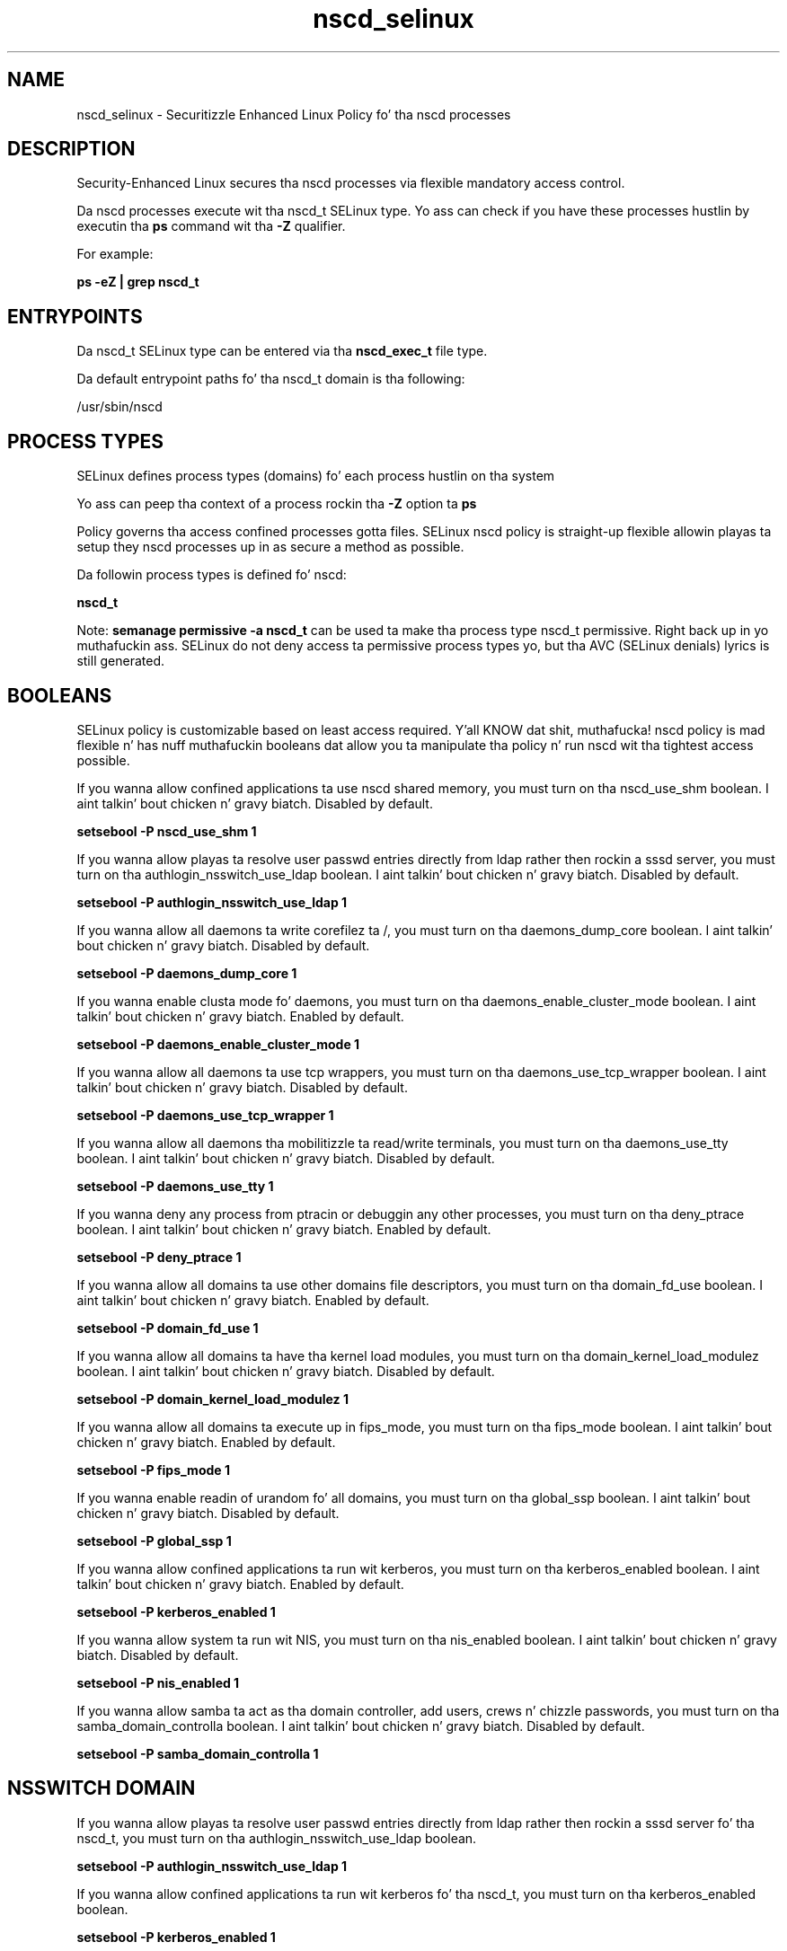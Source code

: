 .TH  "nscd_selinux"  "8"  "14-12-02" "nscd" "SELinux Policy nscd"
.SH "NAME"
nscd_selinux \- Securitizzle Enhanced Linux Policy fo' tha nscd processes
.SH "DESCRIPTION"

Security-Enhanced Linux secures tha nscd processes via flexible mandatory access control.

Da nscd processes execute wit tha nscd_t SELinux type. Yo ass can check if you have these processes hustlin by executin tha \fBps\fP command wit tha \fB\-Z\fP qualifier.

For example:

.B ps -eZ | grep nscd_t


.SH "ENTRYPOINTS"

Da nscd_t SELinux type can be entered via tha \fBnscd_exec_t\fP file type.

Da default entrypoint paths fo' tha nscd_t domain is tha following:

/usr/sbin/nscd
.SH PROCESS TYPES
SELinux defines process types (domains) fo' each process hustlin on tha system
.PP
Yo ass can peep tha context of a process rockin tha \fB\-Z\fP option ta \fBps\bP
.PP
Policy governs tha access confined processes gotta files.
SELinux nscd policy is straight-up flexible allowin playas ta setup they nscd processes up in as secure a method as possible.
.PP
Da followin process types is defined fo' nscd:

.EX
.B nscd_t
.EE
.PP
Note:
.B semanage permissive -a nscd_t
can be used ta make tha process type nscd_t permissive. Right back up in yo muthafuckin ass. SELinux do not deny access ta permissive process types yo, but tha AVC (SELinux denials) lyrics is still generated.

.SH BOOLEANS
SELinux policy is customizable based on least access required. Y'all KNOW dat shit, muthafucka!  nscd policy is mad flexible n' has nuff muthafuckin booleans dat allow you ta manipulate tha policy n' run nscd wit tha tightest access possible.


.PP
If you wanna allow confined applications ta use nscd shared memory, you must turn on tha nscd_use_shm boolean. I aint talkin' bout chicken n' gravy biatch. Disabled by default.

.EX
.B setsebool -P nscd_use_shm 1

.EE

.PP
If you wanna allow playas ta resolve user passwd entries directly from ldap rather then rockin a sssd server, you must turn on tha authlogin_nsswitch_use_ldap boolean. I aint talkin' bout chicken n' gravy biatch. Disabled by default.

.EX
.B setsebool -P authlogin_nsswitch_use_ldap 1

.EE

.PP
If you wanna allow all daemons ta write corefilez ta /, you must turn on tha daemons_dump_core boolean. I aint talkin' bout chicken n' gravy biatch. Disabled by default.

.EX
.B setsebool -P daemons_dump_core 1

.EE

.PP
If you wanna enable clusta mode fo' daemons, you must turn on tha daemons_enable_cluster_mode boolean. I aint talkin' bout chicken n' gravy biatch. Enabled by default.

.EX
.B setsebool -P daemons_enable_cluster_mode 1

.EE

.PP
If you wanna allow all daemons ta use tcp wrappers, you must turn on tha daemons_use_tcp_wrapper boolean. I aint talkin' bout chicken n' gravy biatch. Disabled by default.

.EX
.B setsebool -P daemons_use_tcp_wrapper 1

.EE

.PP
If you wanna allow all daemons tha mobilitizzle ta read/write terminals, you must turn on tha daemons_use_tty boolean. I aint talkin' bout chicken n' gravy biatch. Disabled by default.

.EX
.B setsebool -P daemons_use_tty 1

.EE

.PP
If you wanna deny any process from ptracin or debuggin any other processes, you must turn on tha deny_ptrace boolean. I aint talkin' bout chicken n' gravy biatch. Enabled by default.

.EX
.B setsebool -P deny_ptrace 1

.EE

.PP
If you wanna allow all domains ta use other domains file descriptors, you must turn on tha domain_fd_use boolean. I aint talkin' bout chicken n' gravy biatch. Enabled by default.

.EX
.B setsebool -P domain_fd_use 1

.EE

.PP
If you wanna allow all domains ta have tha kernel load modules, you must turn on tha domain_kernel_load_modulez boolean. I aint talkin' bout chicken n' gravy biatch. Disabled by default.

.EX
.B setsebool -P domain_kernel_load_modulez 1

.EE

.PP
If you wanna allow all domains ta execute up in fips_mode, you must turn on tha fips_mode boolean. I aint talkin' bout chicken n' gravy biatch. Enabled by default.

.EX
.B setsebool -P fips_mode 1

.EE

.PP
If you wanna enable readin of urandom fo' all domains, you must turn on tha global_ssp boolean. I aint talkin' bout chicken n' gravy biatch. Disabled by default.

.EX
.B setsebool -P global_ssp 1

.EE

.PP
If you wanna allow confined applications ta run wit kerberos, you must turn on tha kerberos_enabled boolean. I aint talkin' bout chicken n' gravy biatch. Enabled by default.

.EX
.B setsebool -P kerberos_enabled 1

.EE

.PP
If you wanna allow system ta run wit NIS, you must turn on tha nis_enabled boolean. I aint talkin' bout chicken n' gravy biatch. Disabled by default.

.EX
.B setsebool -P nis_enabled 1

.EE

.PP
If you wanna allow samba ta act as tha domain controller, add users, crews n' chizzle passwords, you must turn on tha samba_domain_controlla boolean. I aint talkin' bout chicken n' gravy biatch. Disabled by default.

.EX
.B setsebool -P samba_domain_controlla 1

.EE

.SH NSSWITCH DOMAIN

.PP
If you wanna allow playas ta resolve user passwd entries directly from ldap rather then rockin a sssd server fo' tha nscd_t, you must turn on tha authlogin_nsswitch_use_ldap boolean.

.EX
.B setsebool -P authlogin_nsswitch_use_ldap 1
.EE

.PP
If you wanna allow confined applications ta run wit kerberos fo' tha nscd_t, you must turn on tha kerberos_enabled boolean.

.EX
.B setsebool -P kerberos_enabled 1
.EE

.SH "MANAGED FILES"

Da SELinux process type nscd_t can manage filez labeled wit tha followin file types.  Da paths listed is tha default paths fo' these file types.  Note tha processes UID still need ta have DAC permissions.

.br
.B cluster_conf_t

	/etc/cluster(/.*)?
.br

.br
.B cluster_var_lib_t

	/var/lib/pcsd(/.*)?
.br
	/var/lib/cluster(/.*)?
.br
	/var/lib/openais(/.*)?
.br
	/var/lib/pengine(/.*)?
.br
	/var/lib/corosync(/.*)?
.br
	/usr/lib/heartbeat(/.*)?
.br
	/var/lib/heartbeat(/.*)?
.br
	/var/lib/pacemaker(/.*)?
.br

.br
.B cluster_var_run_t

	/var/run/crm(/.*)?
.br
	/var/run/cman_.*
.br
	/var/run/rsctmp(/.*)?
.br
	/var/run/aisexec.*
.br
	/var/run/heartbeat(/.*)?
.br
	/var/run/cpglockd\.pid
.br
	/var/run/corosync\.pid
.br
	/var/run/rgmanager\.pid
.br
	/var/run/cluster/rgmanager\.sk
.br

.br
.B nscd_log_t

	/var/log/nscd\.log.*
.br

.br
.B nscd_var_run_t

	/var/db/nscd(/.*)?
.br
	/var/run/nscd(/.*)?
.br
	/var/cache/nscd(/.*)?
.br
	/var/run/nscd\.pid
.br
	/var/run/\.nscd_socket
.br

.br
.B root_t

	/
.br
	/initrd
.br

.br
.B security_t

	/selinux
.br

.SH FILE CONTEXTS
SELinux requires filez ta have a extended attribute ta define tha file type.
.PP
Yo ass can peep tha context of a gangbangin' file rockin tha \fB\-Z\fP option ta \fBls\bP
.PP
Policy governs tha access confined processes gotta these files.
SELinux nscd policy is straight-up flexible allowin playas ta setup they nscd processes up in as secure a method as possible.
.PP

.PP
.B EQUIVALENCE DIRECTORIES

.PP
nscd policy stores data wit multiple different file context types under tha /var/run/nscd directory.  If you wanna store tha data up in a gangbangin' finger-lickin' different directory you can use tha semanage command ta create a equivalence mapping.  If you wanted ta store dis data under tha /srv dirctory you would execute tha followin command:
.PP
.B semanage fcontext -a -e /var/run/nscd /srv/nscd
.br
.B restorecon -R -v /srv/nscd
.PP

.PP
.B STANDARD FILE CONTEXT

SELinux defines tha file context types fo' tha nscd, if you wanted to
store filez wit these types up in a gangbangin' finger-lickin' diffent paths, you need ta execute tha semanage command ta sepecify alternate labelin n' then use restorecon ta put tha labels on disk.

.B semanage fcontext -a -t nscd_exec_t '/srv/nscd/content(/.*)?'
.br
.B restorecon -R -v /srv/mynscd_content

Note: SELinux often uses regular expressions ta specify labels dat match multiple files.

.I Da followin file types is defined fo' nscd:


.EX
.PP
.B nscd_exec_t
.EE

- Set filez wit tha nscd_exec_t type, if you wanna transizzle a executable ta tha nscd_t domain.


.EX
.PP
.B nscd_initrc_exec_t
.EE

- Set filez wit tha nscd_initrc_exec_t type, if you wanna transizzle a executable ta tha nscd_initrc_t domain.


.EX
.PP
.B nscd_log_t
.EE

- Set filez wit tha nscd_log_t type, if you wanna treat tha data as nscd log data, probably stored under tha /var/log directory.


.EX
.PP
.B nscd_unit_file_t
.EE

- Set filez wit tha nscd_unit_file_t type, if you wanna treat tha filez as nscd unit content.


.EX
.PP
.B nscd_var_run_t
.EE

- Set filez wit tha nscd_var_run_t type, if you wanna store tha nscd filez under tha /run or /var/run directory.

.br
.TP 5
Paths:
/var/db/nscd(/.*)?, /var/run/nscd(/.*)?, /var/cache/nscd(/.*)?, /var/run/nscd\.pid, /var/run/\.nscd_socket

.PP
Note: File context can be temporarily modified wit tha chcon command. Y'all KNOW dat shit, muthafucka!  If you wanna permanently chizzle tha file context you need ta use the
.B semanage fcontext
command. Y'all KNOW dat shit, muthafucka!  This will modify tha SELinux labelin database.  Yo ass will need ta use
.B restorecon
to apply tha labels.

.SH "COMMANDS"
.B semanage fcontext
can also be used ta manipulate default file context mappings.
.PP
.B semanage permissive
can also be used ta manipulate whether or not a process type is permissive.
.PP
.B semanage module
can also be used ta enable/disable/install/remove policy modules.

.B semanage boolean
can also be used ta manipulate tha booleans

.PP
.B system-config-selinux
is a GUI tool available ta customize SELinux policy settings.

.SH AUTHOR
This manual page was auto-generated using
.B "sepolicy manpage".

.SH "SEE ALSO"
selinux(8), nscd(8), semanage(8), restorecon(8), chcon(1), sepolicy(8)
, setsebool(8)</textarea>

<div id="button">
<br/>
<input type="submit" name="translate" value="Tranzizzle Dis Shiznit" />
</div>

</form> 

</div>

<div id="space3"></div>
<div id="disclaimer"><h2>Use this to translate your words into gangsta</h2>
<h2>Click <a href="more.html">here</a> to learn more about Gizoogle</h2></div>

</body>
</html>
